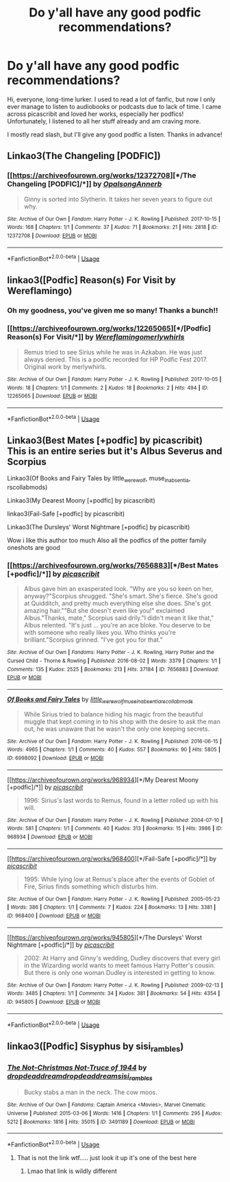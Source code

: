 #+TITLE: Do y'all have any good podfic recommendations?

* Do y'all have any good podfic recommendations?
:PROPERTIES:
:Author: noneedtocallmesirr
:Score: 11
:DateUnix: 1555705963.0
:DateShort: 2019-Apr-20
:END:
Hi, everyone, long-time lurker. I used to read a lot of fanfic, but now I only ever manage to listen to audiobooks or podcasts due to lack of time. I came across picascribit and loved her works, especially her podfics! Unfortunately, I listened to all her stuff already and am craving more.

I mostly read slash, but I'll give any good podfic a listen. Thanks in advance!


** Linkao3(The Changeling [PODFIC])
:PROPERTIES:
:Author: miraculousmarauder
:Score: 6
:DateUnix: 1555721562.0
:DateShort: 2019-Apr-20
:END:

*** [[https://archiveofourown.org/works/12372708][*/The Changeling [PODFIC]/*]] by [[https://www.archiveofourown.org/users/Opalsong/pseuds/Opalsong/users/Annerb/pseuds/Annerb][/OpalsongAnnerb/]]

#+begin_quote
  Ginny is sorted into Slytherin. It takes her seven years to figure out why.
#+end_quote

^{/Site/:} ^{Archive} ^{of} ^{Our} ^{Own} ^{*|*} ^{/Fandom/:} ^{Harry} ^{Potter} ^{-} ^{J.} ^{K.} ^{Rowling} ^{*|*} ^{/Published/:} ^{2017-10-15} ^{*|*} ^{/Words/:} ^{168} ^{*|*} ^{/Chapters/:} ^{1/1} ^{*|*} ^{/Comments/:} ^{37} ^{*|*} ^{/Kudos/:} ^{71} ^{*|*} ^{/Bookmarks/:} ^{21} ^{*|*} ^{/Hits/:} ^{2818} ^{*|*} ^{/ID/:} ^{12372708} ^{*|*} ^{/Download/:} ^{[[https://archiveofourown.org/downloads/12372708/The%20Changeling%20PODFIC.epub?updated_at=1508096807][EPUB]]} ^{or} ^{[[https://archiveofourown.org/downloads/12372708/The%20Changeling%20PODFIC.mobi?updated_at=1508096807][MOBI]]}

--------------

*FanfictionBot*^{2.0.0-beta} | [[https://github.com/tusing/reddit-ffn-bot/wiki/Usage][Usage]]
:PROPERTIES:
:Author: FanfictionBot
:Score: 2
:DateUnix: 1555721587.0
:DateShort: 2019-Apr-20
:END:


** linkao3([Podfic] Reason(s) For Visit by Wereflamingo)
:PROPERTIES:
:Author: miraculousmarauder
:Score: 3
:DateUnix: 1555720817.0
:DateShort: 2019-Apr-20
:END:

*** Oh my goodness, you've given me so many! Thanks a bunch!!
:PROPERTIES:
:Author: noneedtocallmesirr
:Score: 2
:DateUnix: 1555727101.0
:DateShort: 2019-Apr-20
:END:


*** [[https://archiveofourown.org/works/12265065][*/[Podfic] Reason(s) For Visit/*]] by [[https://www.archiveofourown.org/users/Wereflamingo/pseuds/Wereflamingo/users/merlywhirls/pseuds/merlywhirls][/Wereflamingomerlywhirls/]]

#+begin_quote
  Remus tried to see Sirius while he was in Azkaban. He was just always denied. This is a podfic recorded for HP Podfic Fest 2017. Original work by merlywhirls.
#+end_quote

^{/Site/:} ^{Archive} ^{of} ^{Our} ^{Own} ^{*|*} ^{/Fandom/:} ^{Harry} ^{Potter} ^{-} ^{J.} ^{K.} ^{Rowling} ^{*|*} ^{/Published/:} ^{2017-10-05} ^{*|*} ^{/Words/:} ^{18} ^{*|*} ^{/Chapters/:} ^{1/1} ^{*|*} ^{/Comments/:} ^{2} ^{*|*} ^{/Kudos/:} ^{18} ^{*|*} ^{/Bookmarks/:} ^{2} ^{*|*} ^{/Hits/:} ^{494} ^{*|*} ^{/ID/:} ^{12265065} ^{*|*} ^{/Download/:} ^{[[https://archiveofourown.org/downloads/12265065/Podfic%20Reasons%20For%20Visit.epub?updated_at=1507212343][EPUB]]} ^{or} ^{[[https://archiveofourown.org/downloads/12265065/Podfic%20Reasons%20For%20Visit.mobi?updated_at=1507212343][MOBI]]}

--------------

*FanfictionBot*^{2.0.0-beta} | [[https://github.com/tusing/reddit-ffn-bot/wiki/Usage][Usage]]
:PROPERTIES:
:Author: FanfictionBot
:Score: 1
:DateUnix: 1555720840.0
:DateShort: 2019-Apr-20
:END:


** Linkao3(Best Mates [+podfic] by picascribit) This is an entire series but it's Albus Severus and Scorpius

Linkao3(Of Books and Fairy Tales by little_werewolf, muse_in_absentia, rscollabmods)

Linkao3(My Dearest Moony [+podfic] by picascribit)

linkao3(Fail-Safe [+podfic] by picascribit)

Linkao3(The Dursleys' Worst Nightmare [+podfic] by picascribit)

Wow i like this author too much Also all the podfics of the potter family oneshots are good
:PROPERTIES:
:Author: miraculousmarauder
:Score: 2
:DateUnix: 1555721460.0
:DateShort: 2019-Apr-20
:END:

*** [[https://archiveofourown.org/works/7656883][*/Best Mates [+podfic]/*]] by [[https://www.archiveofourown.org/users/picascribit/pseuds/picascribit][/picascribit/]]

#+begin_quote
  Albus gave him an exasperated look. "Why are you so keen on her, anyway?"Scorpius shrugged. "She's smart. She's fierce. She's good at Quidditch, and pretty much everything else she does. She's got amazing hair.""But she doesn't even like you!" exclaimed Albus."Thanks, mate," Scorpius said drily."I didn't mean it like that," Albus relented. "It's just ... you're an ace bloke. You deserve to be with someone who really likes you. Who thinks you're brilliant."Scorpius grinned. "I've got you for that."
#+end_quote

^{/Site/:} ^{Archive} ^{of} ^{Our} ^{Own} ^{*|*} ^{/Fandoms/:} ^{Harry} ^{Potter} ^{-} ^{J.} ^{K.} ^{Rowling,} ^{Harry} ^{Potter} ^{and} ^{the} ^{Cursed} ^{Child} ^{-} ^{Thorne} ^{&} ^{Rowling} ^{*|*} ^{/Published/:} ^{2016-08-02} ^{*|*} ^{/Words/:} ^{3379} ^{*|*} ^{/Chapters/:} ^{1/1} ^{*|*} ^{/Comments/:} ^{135} ^{*|*} ^{/Kudos/:} ^{2525} ^{*|*} ^{/Bookmarks/:} ^{213} ^{*|*} ^{/Hits/:} ^{37184} ^{*|*} ^{/ID/:} ^{7656883} ^{*|*} ^{/Download/:} ^{[[https://archiveofourown.org/downloads/7656883/Best%20Mates%20podfic.epub?updated_at=1508047810][EPUB]]} ^{or} ^{[[https://archiveofourown.org/downloads/7656883/Best%20Mates%20podfic.mobi?updated_at=1508047810][MOBI]]}

--------------

[[https://archiveofourown.org/works/6998092][*/Of Books and Fairy Tales/*]] by [[https://www.archiveofourown.org/users/little_werewolf/pseuds/little_werewolf/users/muse_in_absentia/pseuds/muse_in_absentia/users/rscollabmods/pseuds/rscollabmods][/little_werewolfmuse_in_absentiarscollabmods/]]

#+begin_quote
  While Sirius tried to balance hiding his magic from the beautiful muggle that kept coming in to his shop with the desire to ask the man out, he was unaware that he wasn't the only one keeping secrets.
#+end_quote

^{/Site/:} ^{Archive} ^{of} ^{Our} ^{Own} ^{*|*} ^{/Fandom/:} ^{Harry} ^{Potter} ^{-} ^{J.} ^{K.} ^{Rowling} ^{*|*} ^{/Published/:} ^{2016-06-15} ^{*|*} ^{/Words/:} ^{4965} ^{*|*} ^{/Chapters/:} ^{1/1} ^{*|*} ^{/Comments/:} ^{40} ^{*|*} ^{/Kudos/:} ^{557} ^{*|*} ^{/Bookmarks/:} ^{90} ^{*|*} ^{/Hits/:} ^{5805} ^{*|*} ^{/ID/:} ^{6998092} ^{*|*} ^{/Download/:} ^{[[https://archiveofourown.org/downloads/6998092/Of%20Books%20and%20Fairy%20Tales.epub?updated_at=1467384743][EPUB]]} ^{or} ^{[[https://archiveofourown.org/downloads/6998092/Of%20Books%20and%20Fairy%20Tales.mobi?updated_at=1467384743][MOBI]]}

--------------

[[https://archiveofourown.org/works/968934][*/My Dearest Moony [+podfic]/*]] by [[https://www.archiveofourown.org/users/picascribit/pseuds/picascribit][/picascribit/]]

#+begin_quote
  1996: Sirius's last words to Remus, found in a letter rolled up with his will.
#+end_quote

^{/Site/:} ^{Archive} ^{of} ^{Our} ^{Own} ^{*|*} ^{/Fandom/:} ^{Harry} ^{Potter} ^{-} ^{J.} ^{K.} ^{Rowling} ^{*|*} ^{/Published/:} ^{2004-07-10} ^{*|*} ^{/Words/:} ^{581} ^{*|*} ^{/Chapters/:} ^{1/1} ^{*|*} ^{/Comments/:} ^{40} ^{*|*} ^{/Kudos/:} ^{313} ^{*|*} ^{/Bookmarks/:} ^{15} ^{*|*} ^{/Hits/:} ^{3986} ^{*|*} ^{/ID/:} ^{968934} ^{*|*} ^{/Download/:} ^{[[https://archiveofourown.org/downloads/968934/My%20Dearest%20Moony%20podfic.epub?updated_at=1509279632][EPUB]]} ^{or} ^{[[https://archiveofourown.org/downloads/968934/My%20Dearest%20Moony%20podfic.mobi?updated_at=1509279632][MOBI]]}

--------------

[[https://archiveofourown.org/works/968400][*/Fail-Safe [+podfic]/*]] by [[https://www.archiveofourown.org/users/picascribit/pseuds/picascribit][/picascribit/]]

#+begin_quote
  1995: While lying low at Remus's place after the events of Goblet of Fire, Sirius finds something which disturbs him.
#+end_quote

^{/Site/:} ^{Archive} ^{of} ^{Our} ^{Own} ^{*|*} ^{/Fandom/:} ^{Harry} ^{Potter} ^{-} ^{J.} ^{K.} ^{Rowling} ^{*|*} ^{/Published/:} ^{2005-05-23} ^{*|*} ^{/Words/:} ^{386} ^{*|*} ^{/Chapters/:} ^{1/1} ^{*|*} ^{/Comments/:} ^{7} ^{*|*} ^{/Kudos/:} ^{224} ^{*|*} ^{/Bookmarks/:} ^{13} ^{*|*} ^{/Hits/:} ^{3381} ^{*|*} ^{/ID/:} ^{968400} ^{*|*} ^{/Download/:} ^{[[https://archiveofourown.org/downloads/968400/Fail-Safe%20podfic.epub?updated_at=1500147046][EPUB]]} ^{or} ^{[[https://archiveofourown.org/downloads/968400/Fail-Safe%20podfic.mobi?updated_at=1500147046][MOBI]]}

--------------

[[https://archiveofourown.org/works/945805][*/The Dursleys' Worst Nightmare [+podfic]/*]] by [[https://www.archiveofourown.org/users/picascribit/pseuds/picascribit][/picascribit/]]

#+begin_quote
  2002: At Harry and Ginny's wedding, Dudley discovers that every girl in the Wizarding world wants to meet famous Harry Potter's cousin. But there is only one woman Dudley is interested in getting to know.
#+end_quote

^{/Site/:} ^{Archive} ^{of} ^{Our} ^{Own} ^{*|*} ^{/Fandom/:} ^{Harry} ^{Potter} ^{-} ^{J.} ^{K.} ^{Rowling} ^{*|*} ^{/Published/:} ^{2009-02-13} ^{*|*} ^{/Words/:} ^{3485} ^{*|*} ^{/Chapters/:} ^{1/1} ^{*|*} ^{/Comments/:} ^{34} ^{*|*} ^{/Kudos/:} ^{381} ^{*|*} ^{/Bookmarks/:} ^{54} ^{*|*} ^{/Hits/:} ^{4354} ^{*|*} ^{/ID/:} ^{945805} ^{*|*} ^{/Download/:} ^{[[https://archiveofourown.org/downloads/945805/The%20Dursleys%20Worst.epub?updated_at=1514444329][EPUB]]} ^{or} ^{[[https://archiveofourown.org/downloads/945805/The%20Dursleys%20Worst.mobi?updated_at=1514444329][MOBI]]}

--------------

*FanfictionBot*^{2.0.0-beta} | [[https://github.com/tusing/reddit-ffn-bot/wiki/Usage][Usage]]
:PROPERTIES:
:Author: FanfictionBot
:Score: 1
:DateUnix: 1555721514.0
:DateShort: 2019-Apr-20
:END:


** linkao3([Podfic] Sisyphus by sisi_rambles)
:PROPERTIES:
:Author: miraculousmarauder
:Score: 2
:DateUnix: 1555721744.0
:DateShort: 2019-Apr-20
:END:

*** [[https://archiveofourown.org/works/3491189][*/The Not-Christmas Not-Truce of 1944/*]] by [[https://www.archiveofourown.org/users/dropdeaddream/pseuds/dropdeaddream/users/dropdeaddream/pseuds/dropdeaddream/users/sisi_rambles/pseuds/sisi_rambles][/dropdeaddreamdropdeaddreamsisi_rambles/]]

#+begin_quote
  Bucky stabs a man in the neck. The cow moos.
#+end_quote

^{/Site/:} ^{Archive} ^{of} ^{Our} ^{Own} ^{*|*} ^{/Fandoms/:} ^{Captain} ^{America} ^{<Movies>,} ^{Marvel} ^{Cinematic} ^{Universe} ^{*|*} ^{/Published/:} ^{2015-03-06} ^{*|*} ^{/Words/:} ^{1416} ^{*|*} ^{/Chapters/:} ^{1/1} ^{*|*} ^{/Comments/:} ^{295} ^{*|*} ^{/Kudos/:} ^{5212} ^{*|*} ^{/Bookmarks/:} ^{1816} ^{*|*} ^{/Hits/:} ^{35015} ^{*|*} ^{/ID/:} ^{3491189} ^{*|*} ^{/Download/:} ^{[[https://archiveofourown.org/downloads/3491189/The%20Not-Christmas.epub?updated_at=1504577298][EPUB]]} ^{or} ^{[[https://archiveofourown.org/downloads/3491189/The%20Not-Christmas.mobi?updated_at=1504577298][MOBI]]}

--------------

*FanfictionBot*^{2.0.0-beta} | [[https://github.com/tusing/reddit-ffn-bot/wiki/Usage][Usage]]
:PROPERTIES:
:Author: FanfictionBot
:Score: 0
:DateUnix: 1555721770.0
:DateShort: 2019-Apr-20
:END:

**** That is not the link wtf..... just look it up it's one of the best here
:PROPERTIES:
:Author: miraculousmarauder
:Score: 3
:DateUnix: 1555721952.0
:DateShort: 2019-Apr-20
:END:

***** Lmao that link is wildly different
:PROPERTIES:
:Author: Twinkothy
:Score: 2
:DateUnix: 1555831075.0
:DateShort: 2019-Apr-21
:END:
